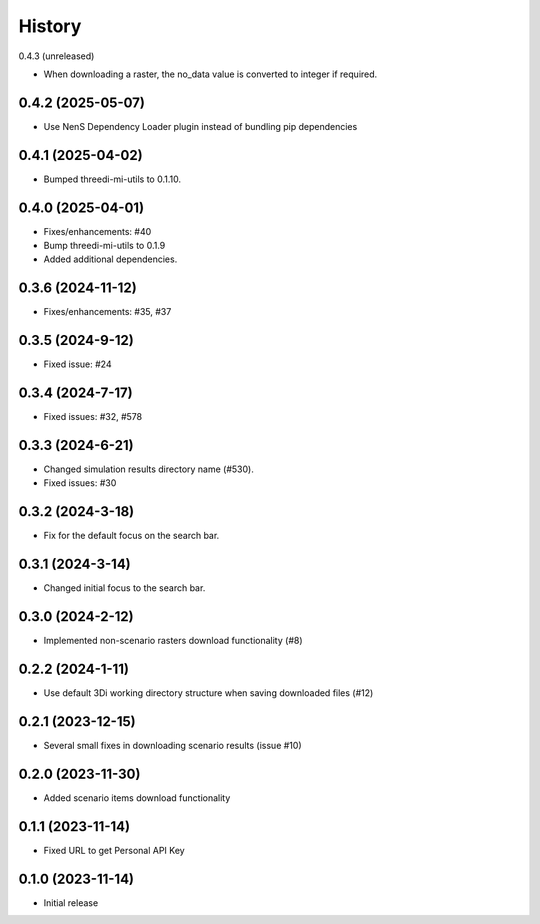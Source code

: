 History
=======

0.4.3 (unreleased)

- When downloading a raster, the no_data value is converted to integer if required.

0.4.2 (2025-05-07)
-------------------
- Use NenS Dependency Loader plugin instead of bundling pip dependencies


0.4.1 (2025-04-02)
-------------------

- Bumped threedi-mi-utils to 0.1.10.
  

0.4.0 (2025-04-01)
-------------------

- Fixes/enhancements: #40
- Bump threedi-mi-utils to 0.1.9
- Added additional dependencies.


0.3.6 (2024-11-12)
-------------------

- Fixes/enhancements: #35, #37


0.3.5 (2024-9-12)
------------------

- Fixed issue: #24

0.3.4 (2024-7-17)
------------------

- Fixed issues: #32, #578

0.3.3 (2024-6-21)
------------------

- Changed simulation results directory name (#530).
- Fixed issues: #30

0.3.2 (2024-3-18)
------------------

- Fix for the default focus on the search bar.

0.3.1 (2024-3-14)
------------------

- Changed initial focus to the search bar.

0.3.0 (2024-2-12)
------------------

- Implemented non-scenario rasters download functionality (#8)

0.2.2 (2024-1-11)
------------------

- Use default 3Di working directory structure when saving downloaded files (#12)


0.2.1 (2023-12-15)
------------------

- Several small fixes in downloading scenario results (issue #10)


0.2.0 (2023-11-30)
------------------

- Added scenario items download functionality


0.1.1 (2023-11-14)
------------------

- Fixed URL to get Personal API Key


0.1.0 (2023-11-14)
------------------

- Initial release
